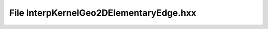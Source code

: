 File InterpKernelGeo2DElementaryEdge.hxx
========================================

.. doxygenfile:: InterpKernelGeo2DElementaryEdge.hxx
